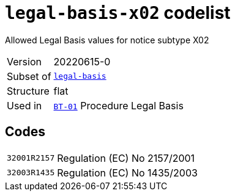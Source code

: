 = `legal-basis-x02` codelist
:navtitle: Codelists

Allowed Legal Basis values for notice subtype X02
[horizontal]
Version:: 20220615-0
Subset of:: xref:code-lists/legal-basis.adoc[`legal-basis`]
Structure:: flat
Used in:: xref:business-terms/BT-01.adoc[`BT-01`] Procedure Legal Basis

== Codes
[horizontal]
  `32001R2157`::: Regulation (EC) No 2157/2001
  `32003R1435`::: Regulation (EC) No 1435/2003
